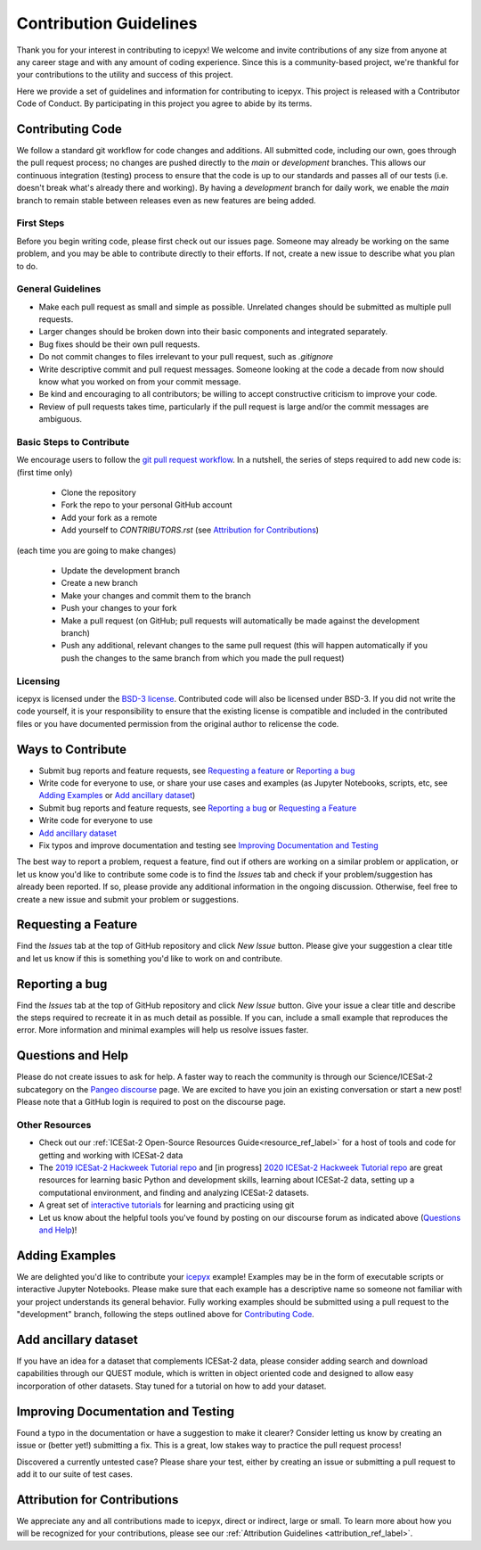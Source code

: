 Contribution Guidelines
=======================

Thank you for your interest in contributing to icepyx! We welcome and invite contributions of any size from anyone at any career stage and with any amount of coding experience. Since this is a community-based project, we're thankful for your contributions to the utility and success of this project.

Here we provide a set of guidelines and information for contributing to icepyx. This project is released with a Contributor Code of Conduct. By participating in this project you agree to abide by its terms. |Contributor Covenant|

.. |Contributor Covenant| image:: https://img.shields.io/badge/Contributor%20Covenant-v2.0%20adopted-ff69b4.svg
   :target: ../../../code_of_conduct.md

Contributing Code
-----------------
We follow a standard git workflow for code changes and additions.
All submitted code, including our own, goes through the pull request process;
no changes are pushed directly to the *main* or *development* branches.
This allows our continuous integration (testing) process to ensure that the code is up to our standards and passes all of our tests (i.e. doesn't break what's already there and working).
By having a *development* branch for daily work, we enable the *main* branch to remain stable between releases even as new features are being added.

First Steps
^^^^^^^^^^^
Before you begin writing code, please first check out our issues page. Someone may already be working on the same problem, and you may be able to contribute directly to their efforts. If not, create a new issue to describe what you plan to do.

General Guidelines
^^^^^^^^^^^^^^^^^^

- Make each pull request as small and simple as possible. Unrelated changes should be submitted as multiple pull requests.
- Larger changes should be broken down into their basic components and integrated separately.
- Bug fixes should be their own pull requests.
- Do not commit changes to files irrelevant to your pull request, such as `.gitignore`
- Write descriptive commit and pull request messages. Someone looking at the code a decade from now should know what you worked on from your commit message.
- Be kind and encouraging to all contributors; be willing to accept constructive criticism to improve your code.
- Review of pull requests takes time, particularly if the pull request is large and/or the commit messages are ambiguous.

Basic Steps to Contribute
^^^^^^^^^^^^^^^^^^^^^^^^^
We encourage users to follow the `git pull request workflow <https://www.asmeurer.com/git-workflow/>`_. In a nutshell, the series of steps required to add new code is:
(first time only)

 - Clone the repository
 - Fork the repo to your personal GitHub account
 - Add your fork as a remote
 - Add yourself to `CONTRIBUTORS.rst` (see `Attribution for Contributions`_)

(each time you are going to make changes)

 - Update the development branch
 - Create a new branch
 - Make your changes and commit them to the branch
 - Push your changes to your fork
 - Make a pull request (on GitHub; pull requests will automatically be made against the development branch)
 - Push any additional, relevant changes to the same pull request (this will happen automatically if you push the changes to the same branch from which you made the pull request)

Licensing
^^^^^^^^^
icepyx is licensed under the `BSD-3 license <https://opensource.org/licenses/BSD-3-Clause>`_. Contributed code will also be licensed under BSD-3. If you did not write the code yourself, it is your responsibility to ensure that the existing license is compatible and included in the contributed files or you have documented permission from the original author to relicense the code.

Ways to Contribute
------------------

- Submit bug reports and feature requests, see `Requesting a feature`_ or `Reporting a bug`_
- Write code for everyone to use, or share your use cases and examples (as Jupyter Notebooks, scripts, etc, see `Adding Examples`_ or `Add ancillary dataset`_)
- Submit bug reports and feature requests, see `Reporting a bug`_ or `Requesting a Feature`_
- Write code for everyone to use
- `Add ancillary dataset`_
- Fix typos and improve documentation and testing see  `Improving Documentation and Testing`_

The best way to report a problem, request a feature, find out if others are working on a similar problem or application, or let us know you'd like to contribute some code is to find the *Issues* tab and check if your problem/suggestion has already been reported. If so, please provide any additional information in the ongoing discussion. Otherwise, feel free to create a new issue and submit your problem or suggestions.


Requesting a Feature
--------------------
Find the *Issues* tab at the top of GitHub repository and click *New Issue* button. Please give your suggestion a clear title and let us know if this is something you'd like to work on and contribute.


Reporting a bug
---------------
Find the *Issues* tab at the top of GitHub repository and click *New Issue* button. Give your issue a clear title and describe the steps required to recreate it in as much detail as possible. If you can, include a small example that reproduces the error. More information and minimal examples will help us resolve issues faster.


Questions and Help
------------------

Please do not create issues to ask for help. A faster way to reach the community is through our Science/ICESat-2 subcategory on the `Pangeo discourse <https://discourse.pangeo.io/c/science/icesat-2/16>`_ page. We are excited to have you join an existing conversation or start a new post! Please note that a GitHub login is required to post on the discourse page.

Other Resources
^^^^^^^^^^^^^^^
- Check out our :ref:`ICESat-2 Open-Source Resources Guide<resource_ref_label>` for a host of tools and code for getting and working with ICESat-2 data
- The `2019 ICESat-2 Hackweek Tutorial repo <https://github.com/ICESAT-2HackWeek/ICESat2_hackweek_tutorials>`_ and [in progress] `2020 ICESat-2 Hackweek  Tutorial repo <https://github.com/ICESAT-2HackWeek/2020_ICESat-2_Hackweek_Tutorials>`_ are great resources for learning basic Python and development skills, learning about ICESat-2 data, setting up a computational environment, and finding and analyzing ICESat-2 datasets.
- A great set of `interactive tutorials <https://learngitbranching.js.org>`_ for learning and practicing using git
- Let us know about the helpful tools you've found by posting on our discourse forum as indicated above (`Questions and Help`_)!


Adding Examples
---------------
We are delighted you'd like to contribute your `icepyx <https://github.com/icesat2py/icepyx>`_ example! Examples may be in the form of executable scripts or interactive Jupyter Notebooks. Please make sure that each example has a descriptive name so someone not familiar with your project understands its general behavior. Fully working examples should be submitted using a pull request to the "development" branch, following the steps outlined above for `Contributing Code`_.


Add ancillary dataset
---------------------
If you have an idea for a dataset that complements ICESat-2 data, please consider adding search and download capabilities through our QUEST module, which is written in object oriented code and designed to allow easy incorporation of other datasets. Stay tuned for a tutorial on how to add your dataset.

Improving Documentation and Testing
-----------------------------------
Found a typo in the documentation or have a suggestion to make it clearer? Consider letting us know by creating an issue or (better yet!) submitting a fix. This is a great, low stakes way to practice the pull request process!

Discovered a currently untested case? Please share your test, either by creating an issue or submitting a pull request to add it to our suite of test cases.


Attribution for Contributions
-----------------------------
We appreciate any and all contributions made to icepyx, direct or indirect, large or small. To learn more about how you will be recognized for your contributions, please see our :ref:`Attribution Guidelines <attribution_ref_label>`.
